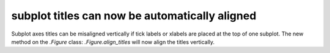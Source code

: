 subplot titles can now be automatically aligned
-----------------------------------------------

Subplot axes titles can be misaligned vertically if tick labels or
xlabels are placed at the top of one subplot. The new method on the
`.Figure` class: `.Figure.align_titles` will now align the titles
vertically.
